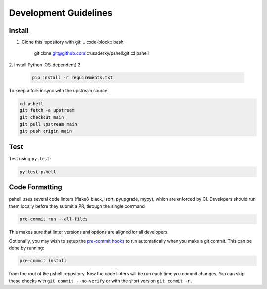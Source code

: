 Development Guidelines
======================

Install
-------

1. Clone this repository with git:
   .. code-block:: bash

      git clone git@github.com:crusaderky/pshell.git
      cd pshell

2. Install Python (OS-dependent)
3.
   .. code-block:: bash
   
      pip install -r requirements.txt

To keep a fork in sync with the upstream source:

.. code-block:: bash

   cd pshell
   git fetch -a upstream
   git checkout main
   git pull upstream main
   git push origin main

Test
----

Test using ``py.test``:

.. code-block:: bash

   py.test pshell

Code Formatting
---------------

pshell uses several code linters (flake8, black, isort, pyupgrade, mypy),
which are enforced by CI. Developers should run them locally before they submit a PR,
through the single command

.. code-block:: bash

    pre-commit run --all-files

This makes sure that linter versions and options are aligned for all developers.

Optionally, you may wish to setup the `pre-commit hooks <https://pre-commit.com/>`_ to
run automatically when you make a git commit. This can be done by running:

.. code-block:: bash

   pre-commit install

from the root of the pshell repository. Now the code linters will be run each time
you commit changes. You can skip these checks with ``git commit --no-verify`` or with
the short version ``git commit -n``.
